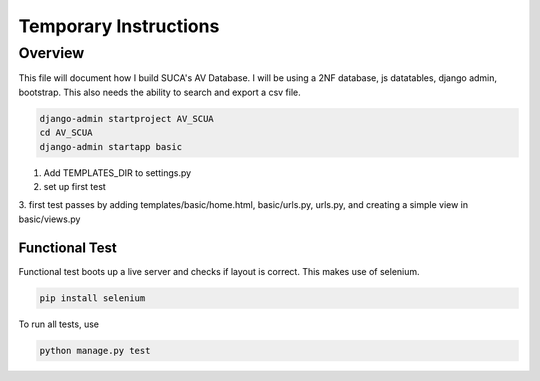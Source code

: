 =======================
Temporary Instructions
=======================

-------------
Overview
-------------
This file will document how I build SUCA's AV Database. I will be using a
2NF database, js datatables, django admin, bootstrap. This also needs the ability
to search and export a csv file.

.. code:: shell

  django-admin startproject AV_SCUA
  cd AV_SCUA
  django-admin startapp basic

1. Add TEMPLATES_DIR to settings.py
2. set up first test
3. first test passes by adding templates/basic/home.html, basic/urls.py, urls.py,
and creating a simple view in basic/views.py

#################
Functional Test
#################

Functional test boots up a live server and checks if layout is correct.
This makes use of selenium.

.. code:: shell

  pip install selenium

To run all tests, use

.. code:: shell

  python manage.py test
